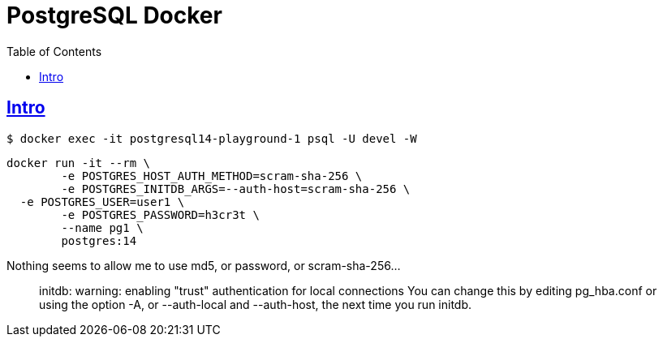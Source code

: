 = PostgreSQL Docker
:page-subtitle: Databases and SQL
:description: Some notes and examples on how to run PostgreSQL on Docker.
:page-tags: dbsql database sql hackerrank
:favicon: https://fernandobasso.dev/cmdline.png
:icons: font
:sectlinks:
:sectnums!:
:toclevels: 6
:toc: left
:source-highlighter: highlight.js
:imagesdir: __assets
:stem: latexmath
ifdef::env-github[]
:tip-caption: :bulb:
:note-caption: :information_source:
:important-caption: :heavy_exclamation_mark:
:caution-caption: :fire:
:warning-caption: :warning:
endif::[]

== Intro

[source,shell-session]
----
$ docker exec -it postgresql14-playground-1 psql -U devel -W
----

----
docker run -it --rm \
	-e POSTGRES_HOST_AUTH_METHOD=scram-sha-256 \
	-e POSTGRES_INITDB_ARGS=--auth-host=scram-sha-256 \
  -e POSTGRES_USER=user1 \
	-e POSTGRES_PASSWORD=h3cr3t \
	--name pg1 \
	postgres:14
----

Nothing seems to allow me to use md5, or password, or scram-sha-256...

____
initdb: warning: enabling "trust" authentication for local connections You can change this by editing pg_hba.conf or using the option -A, or --auth-local and --auth-host, the next time you run initdb.
____
